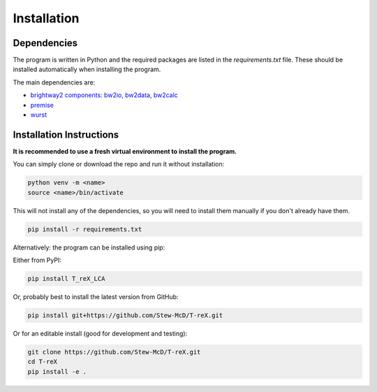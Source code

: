 Installation
============

Dependencies
------------

The program is written in Python and the required packages are listed in the `requirements.txt` file. These should be installed automatically when installing the program.

The main dependencies are:

- `brightway2 components: bw2io, bw2data, bw2calc <https://docs.brightway.dev>`_
- `premise <https://premise.readthedocs.io>`_
- `wurst <https://wurst.readthedocs.io>`_

Installation Instructions
-------------------------

**It is recommended to use a fresh virtual environment to install the program.**

You can simply clone or download the repo and run it without installation:

.. code-block:: bash

    python venv -m <name>
    source <name>/bin/activate

This will not install any of the dependencies, so you will need to install them manually if you don't already have them.

.. code-block:: bash

    pip install -r requirements.txt


Alternatively: the program can be installed using pip:

Either from PyPI:

.. code-block:: bash

    pip install T_reX_LCA

Or, probably best to install the latest version from GitHub:

.. code-block:: bash

    pip install git+https://github.com/Stew-McD/T-reX.git

Or for an editable install (good for development and testing):

.. code-block:: bash

    git clone https://github.com/Stew-McD/T-reX.git
    cd T-reX
    pip install -e .

